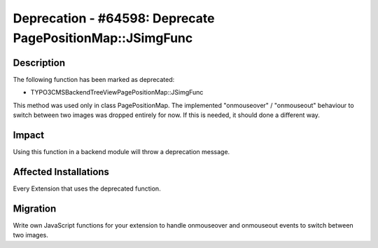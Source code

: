 ==========================================================
Deprecation - #64598: Deprecate PagePositionMap::JSimgFunc
==========================================================

Description
===========

The following function has been marked as deprecated:

* \TYPO3\CMS\Backend\Tree\View\PagePositionMap::JSimgFunc

This method was used only in class PagePositionMap. The implemented "onmouseover" / "onmouseout"
behaviour to switch between two images was dropped entirely for now. If this is needed, it should
done a different way.


Impact
======

Using this function in a backend module will throw a deprecation message.


Affected Installations
======================

Every Extension that uses the deprecated function.


Migration
=========

Write own JavaScript functions for your extension to handle onmouseover and onmouseout events to
switch between two images.